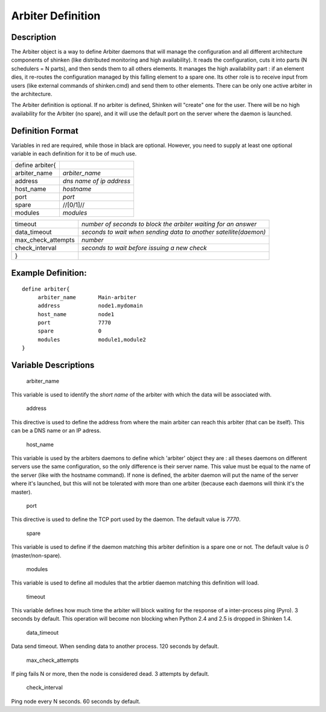 .. _arbiter:
.. _configuringshinken/configobjects/arbiter:



===================
Arbiter Definition 
===================




Description 
============


The Arbiter object is a way to define Arbiter daemons that will manage the configuration and all different architecture components of shinken (like distributed monitoring and high availability). It reads the configuration, cuts it into parts (N schedulers = N parts), and then sends them to all others elements. It manages the high availability part : if an element dies, it re-routes the configuration managed by this falling element to a spare one. Its other role is to receive input from users (like external commands of shinken.cmd) and send them to other elements. There can be only one active arbiter in the architecture.

The Arbiter definition is optional. If no arbiter is defined, Shinken will "create" one for the user. There will be no high availability for the Arbiter (no spare), and it will use the default port on the server where the daemon is launched.



Definition Format 
==================


Variables in red are required, while those in black are optional. However, you need to supply at least one optional variable in each definition for it to be of much use.



=============== ========================
define arbiter{                         
arbiter_name    *arbiter_name*          
address         *dns name of ip address*
host_name       *hostname*              
port            *port*                  
spare           //[0/1]//               
modules         *modules*               
=============== ========================



================== ================================================================
timeout            *number of seconds to block the arbiter waiting for an answer*  
data_timeout       *seconds to wait when sending data to another satellite(daemon)*
max_check_attempts *number*                                                        
check_interval     *seconds to wait before issuing a new check*                    
}                                                                                  
================== ================================================================




Example Definition: 
====================


  
::

  	  define arbiter{
               arbiter_name       Main-arbiter
               address            node1.mydomain
               host_name          node1
               port               7770
               spare              0
               modules            module1,module2
  	  }
  


Variable Descriptions 
======================


   arbiter_name
  
This variable is used to identify the *short name* of the arbiter with which the data will be associated with.

   address
  
This directive is used to define the address from where the main arbiter can reach this arbiter (that can be itself). This can be a DNS name or an IP adress.

   host_name
  
This variable is used by the arbiters daemons to define which 'arbiter' object they are : all theses daemons on different servers use the same configuration, so the only difference is their server name. This value must be equal to the name of the server (like with the hostname command). If none is defined, the arbiter daemon will put the name of the server where it's launched, but this will not be tolerated with more than one arbiter (because each daemons will think it's the master).

   port
  
This directive is used to define the TCP port used by the daemon. The default value is *7770*.

   spare
  
This variable is used to define if the daemon matching this arbiter definition is a spare one or not. The default value is *0* (master/non-spare).

   modules
  
This variable is used to define all modules that the arbtier daemon matching this definition will load.

   timeout
  
This variable defines how much time the arbiter will block waiting for the response of a inter-process ping (Pyro). 3 seconds by default. This operation will become non blocking when Python 2.4 and 2.5 is dropped in Shinken 1.4.

   data_timeout
  
Data send timeout. When sending data to another process. 120 seconds by default.

   max_check_attempts
  
If ping fails N or more, then the node is considered dead. 3 attempts by default.

   check_interval
  
Ping node every N seconds. 60 seconds by default.
